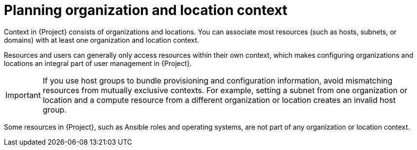 [id="planning-organization-and-location-context_{context}"]
= Planning organization and location context

Context in {Project} consists of organizations and locations.
You can associate most resources (such as hosts, subnets, or domains) with at least one organization and location context.

Resources and users can generally only access resources within their own context, which makes configuring organizations and locations an integral part of user management in {Project}.

[IMPORTANT]
====
If you use host groups to bundle provisioning and configuration information, avoid mismatching resources from mutually exclusive contexts.
For example, setting a subnet from one organization or location and a compute resource from a different organization or location creates an invalid host group.
====

Some resources in {Project}, such as Ansible roles and operating systems, are not part of any organization or location context.

ifeval::["{context}" == "planning"]
.Additional resources
* For examples of deployment scenarios, see xref:chap-Architecture_Guide-Deployment_Scenarios[].
ifdef::katello[]
* For information about managing organizations and locations, see {ManagingOrganizationsLocationsDocURL}[_{ManagingOrganizationsLocationsDocTitle}_].
endif::[]
ifdef::satellite[]
* For information about managing organizations, see {AdministeringDocURL}Managing_Organizations_admin[Managing organizations] in _{AdministeringDocTitle}_.
* For information about managing locations, see {AdministeringDocURL}Managing_Locations_admin[Managing organizations] in _{AdministeringDocTitle}_.
endif::[]
